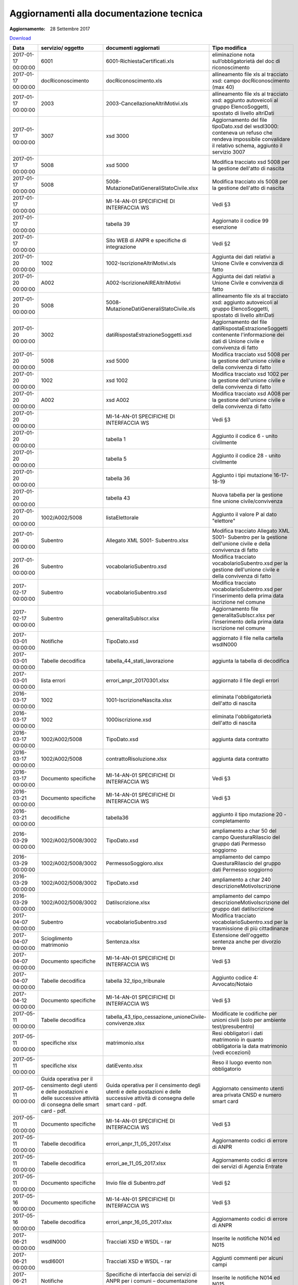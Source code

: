 Aggiornamenti alla documentazione tecnica
=========================================

:Aggiornamento: 28 Settembre 2017

`Download <https://www.anpr.interno.it/portale/documents/20182/26001/aggiornamenti_28_09_2017.xlsx/f07cd32d-2e95-4eed-9efa-14fba46e1a44>`_

+--------------------+---------------------------------------------------------------------------------------------------------------------------------+---------------------------------------------------------------------------------------------------------------------------------+--------------------------------------------------------------------------------------------------------------------------------------------------------------------------------------------------------------------------------------------------------------------------------------------------------------------------------------------------------------------------------------------------------------------------------------------------------------------------------------------------------------------+
|Data                |servizio/ oggetto                                                                                                                |documenti aggiornati                                                                                                             |Tipo modifica                                                                                                                                                                                                                                                                                                                                                                                                                                                                                                       |
+====================+=================================================================================================================================+=================================================================================================================================+====================================================================================================================================================================================================================================================================================================================================================================================================================================================================================================================+
|2017-01-17 00:00:00 |6001                                                                                                                             |6001-RichiestaCertificati.xls                                                                                                    |eliminazione nota sull’obbligatorietà del doc di riconoscimento                                                                                                                                                                                                                                                                                                                                                                                                                                                     |
+--------------------+---------------------------------------------------------------------------------------------------------------------------------+---------------------------------------------------------------------------------------------------------------------------------+--------------------------------------------------------------------------------------------------------------------------------------------------------------------------------------------------------------------------------------------------------------------------------------------------------------------------------------------------------------------------------------------------------------------------------------------------------------------------------------------------------------------+
|2017-01-17 00:00:00 |docRiconoscimento                                                                                                                |docRiconoscimento.xls                                                                                                            |allineamento file xls al tracciato xsd: campo docRiconoscimento  (max 40)                                                                                                                                                                                                                                                                                                                                                                                                                                           |
+--------------------+---------------------------------------------------------------------------------------------------------------------------------+---------------------------------------------------------------------------------------------------------------------------------+--------------------------------------------------------------------------------------------------------------------------------------------------------------------------------------------------------------------------------------------------------------------------------------------------------------------------------------------------------------------------------------------------------------------------------------------------------------------------------------------------------------------+
|2017-01-17 00:00:00 |2003                                                                                                                             |2003-CancellazioneAltriMotivi.xls                                                                                                |allineamento file xls al tracciato xsd: aggiunto autoveicoli al gruppo ElencoSoggetti, spostato di livello altriDati                                                                                                                                                                                                                                                                                                                                                                                                |
+--------------------+---------------------------------------------------------------------------------------------------------------------------------+---------------------------------------------------------------------------------------------------------------------------------+--------------------------------------------------------------------------------------------------------------------------------------------------------------------------------------------------------------------------------------------------------------------------------------------------------------------------------------------------------------------------------------------------------------------------------------------------------------------------------------------------------------------+
|2017-01-17 00:00:00 |3007                                                                                                                             |xsd 3000                                                                                                                         |Aggiornamento del file tipoDato.xsd del wsdl3000: conteneva un refuso che rendeva impossibile convalidare il relativo schema, aggiunto il servizio 3007                                                                                                                                                                                                                                                                                                                                                             |
+--------------------+---------------------------------------------------------------------------------------------------------------------------------+---------------------------------------------------------------------------------------------------------------------------------+--------------------------------------------------------------------------------------------------------------------------------------------------------------------------------------------------------------------------------------------------------------------------------------------------------------------------------------------------------------------------------------------------------------------------------------------------------------------------------------------------------------------+
|2017-01-17 00:00:00 |5008                                                                                                                             |xsd 5000                                                                                                                         |Modifica tracciato xsd 5008 per la gestione dell'atto di nascita                                                                                                                                                                                                                                                                                                                                                                                                                                                    |
+--------------------+---------------------------------------------------------------------------------------------------------------------------------+---------------------------------------------------------------------------------------------------------------------------------+--------------------------------------------------------------------------------------------------------------------------------------------------------------------------------------------------------------------------------------------------------------------------------------------------------------------------------------------------------------------------------------------------------------------------------------------------------------------------------------------------------------------+
|2017-01-17 00:00:00 |5008                                                                                                                             |5008-MutazioneDatiGeneraliStatoCivile.xlsx                                                                                       |Modifica tracciato xls  5008 per la gestione dell'atto di nascita                                                                                                                                                                                                                                                                                                                                                                                                                                                   |
+--------------------+---------------------------------------------------------------------------------------------------------------------------------+---------------------------------------------------------------------------------------------------------------------------------+--------------------------------------------------------------------------------------------------------------------------------------------------------------------------------------------------------------------------------------------------------------------------------------------------------------------------------------------------------------------------------------------------------------------------------------------------------------------------------------------------------------------+
|2017-01-17 00:00:00 |                                                                                                                                 |MI-14-AN-01 SPECIFICHE DI INTERFACCIA WS                                                                                         |Vedi §3                                                                                                                                                                                                                                                                                                                                                                                                                                                                                                             |
+--------------------+---------------------------------------------------------------------------------------------------------------------------------+---------------------------------------------------------------------------------------------------------------------------------+--------------------------------------------------------------------------------------------------------------------------------------------------------------------------------------------------------------------------------------------------------------------------------------------------------------------------------------------------------------------------------------------------------------------------------------------------------------------------------------------------------------------+
|2017-01-17 00:00:00 |                                                                                                                                 |tabella 39                                                                                                                       |Aggiornato il codice 99 esenzione                                                                                                                                                                                                                                                                                                                                                                                                                                                                                   |
+--------------------+---------------------------------------------------------------------------------------------------------------------------------+---------------------------------------------------------------------------------------------------------------------------------+--------------------------------------------------------------------------------------------------------------------------------------------------------------------------------------------------------------------------------------------------------------------------------------------------------------------------------------------------------------------------------------------------------------------------------------------------------------------------------------------------------------------+
|2017-01-17 00:00:00 |                                                                                                                                 |Sito WEB di ANPR e specifiche di integrazione                                                                                    |Vedi §2                                                                                                                                                                                                                                                                                                                                                                                                                                                                                                             |
+--------------------+---------------------------------------------------------------------------------------------------------------------------------+---------------------------------------------------------------------------------------------------------------------------------+--------------------------------------------------------------------------------------------------------------------------------------------------------------------------------------------------------------------------------------------------------------------------------------------------------------------------------------------------------------------------------------------------------------------------------------------------------------------------------------------------------------------+
|2017-01-20 00:00:00 |1002                                                                                                                             |1002-IscrizioneAltriMotivi.xls                                                                                                   |Aggiunta dei dati relativi a Unione Civile e convivenza di fatto                                                                                                                                                                                                                                                                                                                                                                                                                                                    |
+--------------------+---------------------------------------------------------------------------------------------------------------------------------+---------------------------------------------------------------------------------------------------------------------------------+--------------------------------------------------------------------------------------------------------------------------------------------------------------------------------------------------------------------------------------------------------------------------------------------------------------------------------------------------------------------------------------------------------------------------------------------------------------------------------------------------------------------+
|2017-01-20 00:00:00 |A002                                                                                                                             |A002-IscrizioneAIREAltriMotivi                                                                                                   |Aggiunta dei dati relativi a Unione Civile e convivenza di fatto                                                                                                                                                                                                                                                                                                                                                                                                                                                    |
+--------------------+---------------------------------------------------------------------------------------------------------------------------------+---------------------------------------------------------------------------------------------------------------------------------+--------------------------------------------------------------------------------------------------------------------------------------------------------------------------------------------------------------------------------------------------------------------------------------------------------------------------------------------------------------------------------------------------------------------------------------------------------------------------------------------------------------------+
|2017-01-20 00:00:00 |5008                                                                                                                             |5008-MutazioneDatiGeneraliStatoCivile.xls                                                                                        |allineamento file xls al tracciato xsd: aggiunto autoveicoli al gruppo ElencoSoggetti, spostato di livello altriDati                                                                                                                                                                                                                                                                                                                                                                                                |
+--------------------+---------------------------------------------------------------------------------------------------------------------------------+---------------------------------------------------------------------------------------------------------------------------------+--------------------------------------------------------------------------------------------------------------------------------------------------------------------------------------------------------------------------------------------------------------------------------------------------------------------------------------------------------------------------------------------------------------------------------------------------------------------------------------------------------------------+
|2017-01-20 00:00:00 |3002                                                                                                                             |datiRispostaEstrazioneSoggetti.xsd                                                                                               |Aggiornamento del file datiRispostaEstrazioneSoggetti contenente l'informazione dei dati di Unione civile e convivenza di fatto                                                                                                                                                                                                                                                                                                                                                                                     |
+--------------------+---------------------------------------------------------------------------------------------------------------------------------+---------------------------------------------------------------------------------------------------------------------------------+--------------------------------------------------------------------------------------------------------------------------------------------------------------------------------------------------------------------------------------------------------------------------------------------------------------------------------------------------------------------------------------------------------------------------------------------------------------------------------------------------------------------+
|2017-01-20 00:00:00 |5008                                                                                                                             |xsd 5000                                                                                                                         |Modifica tracciato xsd 5008 per la gestione dell'unione civile e della convivenza di fatto                                                                                                                                                                                                                                                                                                                                                                                                                          |
+--------------------+---------------------------------------------------------------------------------------------------------------------------------+---------------------------------------------------------------------------------------------------------------------------------+--------------------------------------------------------------------------------------------------------------------------------------------------------------------------------------------------------------------------------------------------------------------------------------------------------------------------------------------------------------------------------------------------------------------------------------------------------------------------------------------------------------------+
|2017-01-20 00:00:00 |1002                                                                                                                             |xsd 1002                                                                                                                         |Modifica tracciato xsd 1002 per la gestione dell'unione civile e della convivenza di fatto                                                                                                                                                                                                                                                                                                                                                                                                                          |
+--------------------+---------------------------------------------------------------------------------------------------------------------------------+---------------------------------------------------------------------------------------------------------------------------------+--------------------------------------------------------------------------------------------------------------------------------------------------------------------------------------------------------------------------------------------------------------------------------------------------------------------------------------------------------------------------------------------------------------------------------------------------------------------------------------------------------------------+
|2017-01-20 00:00:00 |A002                                                                                                                             |xsd A002                                                                                                                         |Modifica tracciato xsd A008 per la gestione dell'unione civile e della convivenza di fatto                                                                                                                                                                                                                                                                                                                                                                                                                          |
+--------------------+---------------------------------------------------------------------------------------------------------------------------------+---------------------------------------------------------------------------------------------------------------------------------+--------------------------------------------------------------------------------------------------------------------------------------------------------------------------------------------------------------------------------------------------------------------------------------------------------------------------------------------------------------------------------------------------------------------------------------------------------------------------------------------------------------------+
|2017-01-20 00:00:00 |                                                                                                                                 |MI-14-AN-01 SPECIFICHE DI INTERFACCIA WS                                                                                         |Vedi §3                                                                                                                                                                                                                                                                                                                                                                                                                                                                                                             |
+--------------------+---------------------------------------------------------------------------------------------------------------------------------+---------------------------------------------------------------------------------------------------------------------------------+--------------------------------------------------------------------------------------------------------------------------------------------------------------------------------------------------------------------------------------------------------------------------------------------------------------------------------------------------------------------------------------------------------------------------------------------------------------------------------------------------------------------+
|2017-01-20 00:00:00 |                                                                                                                                 |tabella 1                                                                                                                        |Aggiunto il codice 6 - unito civilmente                                                                                                                                                                                                                                                                                                                                                                                                                                                                             |
+--------------------+---------------------------------------------------------------------------------------------------------------------------------+---------------------------------------------------------------------------------------------------------------------------------+--------------------------------------------------------------------------------------------------------------------------------------------------------------------------------------------------------------------------------------------------------------------------------------------------------------------------------------------------------------------------------------------------------------------------------------------------------------------------------------------------------------------+
|2017-01-20 00:00:00 |                                                                                                                                 |tabella 5                                                                                                                        |Aggiunto il codice 28 - unito civilmente                                                                                                                                                                                                                                                                                                                                                                                                                                                                            |
+--------------------+---------------------------------------------------------------------------------------------------------------------------------+---------------------------------------------------------------------------------------------------------------------------------+--------------------------------------------------------------------------------------------------------------------------------------------------------------------------------------------------------------------------------------------------------------------------------------------------------------------------------------------------------------------------------------------------------------------------------------------------------------------------------------------------------------------+
|2017-01-20 00:00:00 |                                                                                                                                 |tabella 36                                                                                                                       |Aggiunto i tipi mutazione 16-17-18-19                                                                                                                                                                                                                                                                                                                                                                                                                                                                               |
+--------------------+---------------------------------------------------------------------------------------------------------------------------------+---------------------------------------------------------------------------------------------------------------------------------+--------------------------------------------------------------------------------------------------------------------------------------------------------------------------------------------------------------------------------------------------------------------------------------------------------------------------------------------------------------------------------------------------------------------------------------------------------------------------------------------------------------------+
|2017-01-20 00:00:00 |                                                                                                                                 |tabella 43                                                                                                                       |Nuova tabella per la gestione fine unione civile/convivenza                                                                                                                                                                                                                                                                                                                                                                                                                                                         |
+--------------------+---------------------------------------------------------------------------------------------------------------------------------+---------------------------------------------------------------------------------------------------------------------------------+--------------------------------------------------------------------------------------------------------------------------------------------------------------------------------------------------------------------------------------------------------------------------------------------------------------------------------------------------------------------------------------------------------------------------------------------------------------------------------------------------------------------+
|2017-01-20 00:00:00 |1002/A002/5008                                                                                                                   |listaElettorale                                                                                                                  |Aggiunto il valore P al dato "elettore"                                                                                                                                                                                                                                                                                                                                                                                                                                                                             |
+--------------------+---------------------------------------------------------------------------------------------------------------------------------+---------------------------------------------------------------------------------------------------------------------------------+--------------------------------------------------------------------------------------------------------------------------------------------------------------------------------------------------------------------------------------------------------------------------------------------------------------------------------------------------------------------------------------------------------------------------------------------------------------------------------------------------------------------+
|2017-01-26 00:00:00 |Subentro                                                                                                                         |Allegato XML S001- Subentro.xlsx                                                                                                 |Modifica tracciato Allegato XML S001- Subentro per la gestione dell'unione civile e della convivenza di fatto                                                                                                                                                                                                                                                                                                                                                                                                       |
+--------------------+---------------------------------------------------------------------------------------------------------------------------------+---------------------------------------------------------------------------------------------------------------------------------+--------------------------------------------------------------------------------------------------------------------------------------------------------------------------------------------------------------------------------------------------------------------------------------------------------------------------------------------------------------------------------------------------------------------------------------------------------------------------------------------------------------------+
|2017-01-26 00:00:00 |Subentro                                                                                                                         |vocabolarioSubentro.xsd                                                                                                          |Modifica tracciato vocabolarioSubentro.xsd per la gestione dell'unione civile e della convivenza di fatto                                                                                                                                                                                                                                                                                                                                                                                                           |
+--------------------+---------------------------------------------------------------------------------------------------------------------------------+---------------------------------------------------------------------------------------------------------------------------------+--------------------------------------------------------------------------------------------------------------------------------------------------------------------------------------------------------------------------------------------------------------------------------------------------------------------------------------------------------------------------------------------------------------------------------------------------------------------------------------------------------------------+
|2017-02-17 00:00:00 |Subentro                                                                                                                         |vocabolarioSubentro.xsd                                                                                                          |Modifica tracciato vocabolarioSubentro.xsd per l'inserimento della prima data iscrizione nel comune                                                                                                                                                                                                                                                                                                                                                                                                                 |
+--------------------+---------------------------------------------------------------------------------------------------------------------------------+---------------------------------------------------------------------------------------------------------------------------------+--------------------------------------------------------------------------------------------------------------------------------------------------------------------------------------------------------------------------------------------------------------------------------------------------------------------------------------------------------------------------------------------------------------------------------------------------------------------------------------------------------------------+
|2017-02-17 00:00:00 |Subentro                                                                                                                         |generalitaSubIscr.xlsx                                                                                                           |Aggiornamento file generalitaSubIscr.xlsx per l'inserimento della prima data iscrizione nel comune                                                                                                                                                                                                                                                                                                                                                                                                                  |
+--------------------+---------------------------------------------------------------------------------------------------------------------------------+---------------------------------------------------------------------------------------------------------------------------------+--------------------------------------------------------------------------------------------------------------------------------------------------------------------------------------------------------------------------------------------------------------------------------------------------------------------------------------------------------------------------------------------------------------------------------------------------------------------------------------------------------------------+
|2017-03-01 00:00:00 |Notifiche                                                                                                                        |TipoDato.xsd                                                                                                                     |aggiornato il file nella cartella wsdlN000                                                                                                                                                                                                                                                                                                                                                                                                                                                                          |
+--------------------+---------------------------------------------------------------------------------------------------------------------------------+---------------------------------------------------------------------------------------------------------------------------------+--------------------------------------------------------------------------------------------------------------------------------------------------------------------------------------------------------------------------------------------------------------------------------------------------------------------------------------------------------------------------------------------------------------------------------------------------------------------------------------------------------------------+
|2017-03-01 00:00:00 |Tabelle decodifica                                                                                                               |tabella_44_stati_lavorazione                                                                                                     |aggiunta la tabella di decodifica                                                                                                                                                                                                                                                                                                                                                                                                                                                                                   |
+--------------------+---------------------------------------------------------------------------------------------------------------------------------+---------------------------------------------------------------------------------------------------------------------------------+--------------------------------------------------------------------------------------------------------------------------------------------------------------------------------------------------------------------------------------------------------------------------------------------------------------------------------------------------------------------------------------------------------------------------------------------------------------------------------------------------------------------+
|2017-03-01 00:00:00 |lista errori                                                                                                                     |errori_anpr_20170301.xlsx                                                                                                        |aggiornato il file degli errori                                                                                                                                                                                                                                                                                                                                                                                                                                                                                     |
+--------------------+---------------------------------------------------------------------------------------------------------------------------------+---------------------------------------------------------------------------------------------------------------------------------+--------------------------------------------------------------------------------------------------------------------------------------------------------------------------------------------------------------------------------------------------------------------------------------------------------------------------------------------------------------------------------------------------------------------------------------------------------------------------------------------------------------------+
|2016-03-17 00:00:00 |1002                                                                                                                             |1001-IscrizioneNascita.xlsx                                                                                                      |eliminata l'obbligatorietà dell'atto di nascita                                                                                                                                                                                                                                                                                                                                                                                                                                                                     |
+--------------------+---------------------------------------------------------------------------------------------------------------------------------+---------------------------------------------------------------------------------------------------------------------------------+--------------------------------------------------------------------------------------------------------------------------------------------------------------------------------------------------------------------------------------------------------------------------------------------------------------------------------------------------------------------------------------------------------------------------------------------------------------------------------------------------------------------+
|2016-03-17 00:00:00 |1002                                                                                                                             |1000iscrizione.xsd                                                                                                               |eliminata l'obbligatorietà dell'atto di nascita                                                                                                                                                                                                                                                                                                                                                                                                                                                                     |
+--------------------+---------------------------------------------------------------------------------------------------------------------------------+---------------------------------------------------------------------------------------------------------------------------------+--------------------------------------------------------------------------------------------------------------------------------------------------------------------------------------------------------------------------------------------------------------------------------------------------------------------------------------------------------------------------------------------------------------------------------------------------------------------------------------------------------------------+
|2016-03-17 00:00:00 |1002/A002/5008                                                                                                                   |TipoDato.xsd                                                                                                                     |aggiunta data contratto                                                                                                                                                                                                                                                                                                                                                                                                                                                                                             |
+--------------------+---------------------------------------------------------------------------------------------------------------------------------+---------------------------------------------------------------------------------------------------------------------------------+--------------------------------------------------------------------------------------------------------------------------------------------------------------------------------------------------------------------------------------------------------------------------------------------------------------------------------------------------------------------------------------------------------------------------------------------------------------------------------------------------------------------+
|2016-03-17 00:00:00 |1002/A002/5008                                                                                                                   |contrattoRisoluzione.xlsx                                                                                                        |aggiunta data contratto                                                                                                                                                                                                                                                                                                                                                                                                                                                                                             |
+--------------------+---------------------------------------------------------------------------------------------------------------------------------+---------------------------------------------------------------------------------------------------------------------------------+--------------------------------------------------------------------------------------------------------------------------------------------------------------------------------------------------------------------------------------------------------------------------------------------------------------------------------------------------------------------------------------------------------------------------------------------------------------------------------------------------------------------+
|2016-03-17 00:00:00 |Documento specifiche                                                                                                             |MI-14-AN-01 SPECIFICHE DI INTERFACCIA WS                                                                                         |Vedi §3                                                                                                                                                                                                                                                                                                                                                                                                                                                                                                             |
+--------------------+---------------------------------------------------------------------------------------------------------------------------------+---------------------------------------------------------------------------------------------------------------------------------+--------------------------------------------------------------------------------------------------------------------------------------------------------------------------------------------------------------------------------------------------------------------------------------------------------------------------------------------------------------------------------------------------------------------------------------------------------------------------------------------------------------------+
|2016-03-21 00:00:00 |Documento specifiche                                                                                                             |MI-14-AN-01 SPECIFICHE DI INTERFACCIA WS                                                                                         |Vedi §3                                                                                                                                                                                                                                                                                                                                                                                                                                                                                                             |
+--------------------+---------------------------------------------------------------------------------------------------------------------------------+---------------------------------------------------------------------------------------------------------------------------------+--------------------------------------------------------------------------------------------------------------------------------------------------------------------------------------------------------------------------------------------------------------------------------------------------------------------------------------------------------------------------------------------------------------------------------------------------------------------------------------------------------------------+
|2016-03-21 00:00:00 |decodifiche                                                                                                                      |tabella36                                                                                                                        |aggiunto il tipo mutazione 20 - completamento                                                                                                                                                                                                                                                                                                                                                                                                                                                                       |
+--------------------+---------------------------------------------------------------------------------------------------------------------------------+---------------------------------------------------------------------------------------------------------------------------------+--------------------------------------------------------------------------------------------------------------------------------------------------------------------------------------------------------------------------------------------------------------------------------------------------------------------------------------------------------------------------------------------------------------------------------------------------------------------------------------------------------------------+
|2016-03-29 00:00:00 |1002/A002/5008/3002                                                                                                              |TipoDato.xsd                                                                                                                     |ampliamento a char 50 del campo QuesturaRilascio del gruppo dati Permesso soggiorno                                                                                                                                                                                                                                                                                                                                                                                                                                 |
+--------------------+---------------------------------------------------------------------------------------------------------------------------------+---------------------------------------------------------------------------------------------------------------------------------+--------------------------------------------------------------------------------------------------------------------------------------------------------------------------------------------------------------------------------------------------------------------------------------------------------------------------------------------------------------------------------------------------------------------------------------------------------------------------------------------------------------------+
|2016-03-29 00:00:00 |1002/A002/5008/3002                                                                                                              |PermessoSoggioro.xlsx                                                                                                            |ampliamento del campo QuesturaRilascio del gruppo dati Permesso soggiorno                                                                                                                                                                                                                                                                                                                                                                                                                                           |
+--------------------+---------------------------------------------------------------------------------------------------------------------------------+---------------------------------------------------------------------------------------------------------------------------------+--------------------------------------------------------------------------------------------------------------------------------------------------------------------------------------------------------------------------------------------------------------------------------------------------------------------------------------------------------------------------------------------------------------------------------------------------------------------------------------------------------------------+
|2016-03-29 00:00:00 |1002/A002/5008/3002                                                                                                              |TipoDato.xsd                                                                                                                     |ampliamento a char 240 descrizioneMotivoIscrizione                                                                                                                                                                                                                                                                                                                                                                                                                                                                  |
+--------------------+---------------------------------------------------------------------------------------------------------------------------------+---------------------------------------------------------------------------------------------------------------------------------+--------------------------------------------------------------------------------------------------------------------------------------------------------------------------------------------------------------------------------------------------------------------------------------------------------------------------------------------------------------------------------------------------------------------------------------------------------------------------------------------------------------------+
|2016-03-29 00:00:00 |1002/A002/5008/3002                                                                                                              |DatiIscrizione.xlsx                                                                                                              |ampliamento del campo descrizioneMotivoIscrizione del gruppo dati datiIscrizione                                                                                                                                                                                                                                                                                                                                                                                                                                    |
+--------------------+---------------------------------------------------------------------------------------------------------------------------------+---------------------------------------------------------------------------------------------------------------------------------+--------------------------------------------------------------------------------------------------------------------------------------------------------------------------------------------------------------------------------------------------------------------------------------------------------------------------------------------------------------------------------------------------------------------------------------------------------------------------------------------------------------------+
|2017-04-07 00:00:00 |Subentro                                                                                                                         |vocabolarioSubentro.xsd                                                                                                          |Modifica tracciato vocabolarioSubentro.xsd per la trasmissione di più cittadinanze                                                                                                                                                                                                                                                                                                                                                                                                                                  |
+--------------------+---------------------------------------------------------------------------------------------------------------------------------+---------------------------------------------------------------------------------------------------------------------------------+--------------------------------------------------------------------------------------------------------------------------------------------------------------------------------------------------------------------------------------------------------------------------------------------------------------------------------------------------------------------------------------------------------------------------------------------------------------------------------------------------------------------+
|2017-04-07 00:00:00 |Scioglimento matrimonio                                                                                                          |Sentenza.xlsx                                                                                                                    |Estensione dell'oggetto sentenza anche per divorzio breve                                                                                                                                                                                                                                                                                                                                                                                                                                                           |
+--------------------+---------------------------------------------------------------------------------------------------------------------------------+---------------------------------------------------------------------------------------------------------------------------------+--------------------------------------------------------------------------------------------------------------------------------------------------------------------------------------------------------------------------------------------------------------------------------------------------------------------------------------------------------------------------------------------------------------------------------------------------------------------------------------------------------------------+
|2017-04-07 00:00:00 |Documento specifiche                                                                                                             |MI-14-AN-01 SPECIFICHE DI INTERFACCIA WS                                                                                         |Vedi §3                                                                                                                                                                                                                                                                                                                                                                                                                                                                                                             |
+--------------------+---------------------------------------------------------------------------------------------------------------------------------+---------------------------------------------------------------------------------------------------------------------------------+--------------------------------------------------------------------------------------------------------------------------------------------------------------------------------------------------------------------------------------------------------------------------------------------------------------------------------------------------------------------------------------------------------------------------------------------------------------------------------------------------------------------+
|2017-04-07 00:00:00 |Tabelle decodifica                                                                                                               |tabella 32_tipo_tribunale                                                                                                        |Aggiunto codice 4: Avvocato/Notaio                                                                                                                                                                                                                                                                                                                                                                                                                                                                                  |
+--------------------+---------------------------------------------------------------------------------------------------------------------------------+---------------------------------------------------------------------------------------------------------------------------------+--------------------------------------------------------------------------------------------------------------------------------------------------------------------------------------------------------------------------------------------------------------------------------------------------------------------------------------------------------------------------------------------------------------------------------------------------------------------------------------------------------------------+
|2017-04-12 00:00:00 |Documento specifiche                                                                                                             |MI-14-AN-01 SPECIFICHE DI INTERFACCIA WS                                                                                         |Vedi §3                                                                                                                                                                                                                                                                                                                                                                                                                                                                                                             |
+--------------------+---------------------------------------------------------------------------------------------------------------------------------+---------------------------------------------------------------------------------------------------------------------------------+--------------------------------------------------------------------------------------------------------------------------------------------------------------------------------------------------------------------------------------------------------------------------------------------------------------------------------------------------------------------------------------------------------------------------------------------------------------------------------------------------------------------+
|2017-05-11 00:00:00 |Tabelle decodifica                                                                                                               |tabella_43_tipo_cessazione_unioneCivile-convivenze.xlsx                                                                          |Modificate le codifiche per unioni civili (solo per ambiente test/presubentro)                                                                                                                                                                                                                                                                                                                                                                                                                                      |
+--------------------+---------------------------------------------------------------------------------------------------------------------------------+---------------------------------------------------------------------------------------------------------------------------------+--------------------------------------------------------------------------------------------------------------------------------------------------------------------------------------------------------------------------------------------------------------------------------------------------------------------------------------------------------------------------------------------------------------------------------------------------------------------------------------------------------------------+
|2017-05-11 00:00:00 |specifiche xlsx                                                                                                                  |matrimonio.xlsx                                                                                                                  |Resi obbligatori i dati matrimonio in quanto obbligatoria la data matrimonio (vedi eccezioni)                                                                                                                                                                                                                                                                                                                                                                                                                       |
+--------------------+---------------------------------------------------------------------------------------------------------------------------------+---------------------------------------------------------------------------------------------------------------------------------+--------------------------------------------------------------------------------------------------------------------------------------------------------------------------------------------------------------------------------------------------------------------------------------------------------------------------------------------------------------------------------------------------------------------------------------------------------------------------------------------------------------------+
|2017-05-11 00:00:00 |specifiche xlsx                                                                                                                  |datiEvento.xlsx                                                                                                                  |Reso il luogo evento non obbligatorio                                                                                                                                                                                                                                                                                                                                                                                                                                                                               |
+--------------------+---------------------------------------------------------------------------------------------------------------------------------+---------------------------------------------------------------------------------------------------------------------------------+--------------------------------------------------------------------------------------------------------------------------------------------------------------------------------------------------------------------------------------------------------------------------------------------------------------------------------------------------------------------------------------------------------------------------------------------------------------------------------------------------------------------+
|2017-05-11 00:00:00 |Guida operativa per il censimento degli utenti e delle postazioni e delle successive attività di consegna delle smart card - pdf.|Guida operativa per il censimento degli utenti e delle postazioni e delle successive attività di consegna delle smart card - pdf.|Aggiornato censimento utenti area privata CNSD e numero smart card                                                                                                                                                                                                                                                                                                                                                                                                                                                  |
+--------------------+---------------------------------------------------------------------------------------------------------------------------------+---------------------------------------------------------------------------------------------------------------------------------+--------------------------------------------------------------------------------------------------------------------------------------------------------------------------------------------------------------------------------------------------------------------------------------------------------------------------------------------------------------------------------------------------------------------------------------------------------------------------------------------------------------------+
|2017-05-11 00:00:00 |Documento specifiche                                                                                                             |MI-14-AN-01 SPECIFICHE DI INTERFACCIA WS                                                                                         |Vedi §3                                                                                                                                                                                                                                                                                                                                                                                                                                                                                                             |
+--------------------+---------------------------------------------------------------------------------------------------------------------------------+---------------------------------------------------------------------------------------------------------------------------------+--------------------------------------------------------------------------------------------------------------------------------------------------------------------------------------------------------------------------------------------------------------------------------------------------------------------------------------------------------------------------------------------------------------------------------------------------------------------------------------------------------------------+
|2017-05-11 00:00:00 |Tabelle decodifica                                                                                                               |errori_anpr_11_05_2017.xlsx                                                                                                      |Aggiornamento codici di errore di ANPR                                                                                                                                                                                                                                                                                                                                                                                                                                                                              |
+--------------------+---------------------------------------------------------------------------------------------------------------------------------+---------------------------------------------------------------------------------------------------------------------------------+--------------------------------------------------------------------------------------------------------------------------------------------------------------------------------------------------------------------------------------------------------------------------------------------------------------------------------------------------------------------------------------------------------------------------------------------------------------------------------------------------------------------+
|2017-05-11 00:00:00 |Tabelle decodifica                                                                                                               |errori_ae_11_05_2017.xlsx                                                                                                        |Aggiornamento codici di errore dei servizi di Agenzia Entrate                                                                                                                                                                                                                                                                                                                                                                                                                                                       |
+--------------------+---------------------------------------------------------------------------------------------------------------------------------+---------------------------------------------------------------------------------------------------------------------------------+--------------------------------------------------------------------------------------------------------------------------------------------------------------------------------------------------------------------------------------------------------------------------------------------------------------------------------------------------------------------------------------------------------------------------------------------------------------------------------------------------------------------+
|2017-05-11 00:00:00 |Documento specifiche                                                                                                             |Invio file di Subentro.pdf                                                                                                       |Vedi §2                                                                                                                                                                                                                                                                                                                                                                                                                                                                                                             |
+--------------------+---------------------------------------------------------------------------------------------------------------------------------+---------------------------------------------------------------------------------------------------------------------------------+--------------------------------------------------------------------------------------------------------------------------------------------------------------------------------------------------------------------------------------------------------------------------------------------------------------------------------------------------------------------------------------------------------------------------------------------------------------------------------------------------------------------+
|2017-05-16 00:00:00 |Documento specifiche                                                                                                             |MI-14-AN-01 SPECIFICHE DI INTERFACCIA WS                                                                                         |Vedi §3                                                                                                                                                                                                                                                                                                                                                                                                                                                                                                             |
+--------------------+---------------------------------------------------------------------------------------------------------------------------------+---------------------------------------------------------------------------------------------------------------------------------+--------------------------------------------------------------------------------------------------------------------------------------------------------------------------------------------------------------------------------------------------------------------------------------------------------------------------------------------------------------------------------------------------------------------------------------------------------------------------------------------------------------------+
|2017-05-16 00:00:00 |Tabelle decodifica                                                                                                               |errori_anpr_16_05_2017.xlsx                                                                                                      |Aggiornamento codici di errore di ANPR                                                                                                                                                                                                                                                                                                                                                                                                                                                                              |
+--------------------+---------------------------------------------------------------------------------------------------------------------------------+---------------------------------------------------------------------------------------------------------------------------------+--------------------------------------------------------------------------------------------------------------------------------------------------------------------------------------------------------------------------------------------------------------------------------------------------------------------------------------------------------------------------------------------------------------------------------------------------------------------------------------------------------------------+
|2017-06-21 00:00:00 |wsdlN000                                                                                                                         |Tracciati XSD e WSDL - rar                                                                                                       |Inserite le notifiche N014 ed N015                                                                                                                                                                                                                                                                                                                                                                                                                                                                                  |
+--------------------+---------------------------------------------------------------------------------------------------------------------------------+---------------------------------------------------------------------------------------------------------------------------------+--------------------------------------------------------------------------------------------------------------------------------------------------------------------------------------------------------------------------------------------------------------------------------------------------------------------------------------------------------------------------------------------------------------------------------------------------------------------------------------------------------------------+
|2017-06-21 00:00:00 |wsdl6001                                                                                                                         |Tracciati XSD e WSDL - rar                                                                                                       |Aggiunti commenti per alcuni campi                                                                                                                                                                                                                                                                                                                                                                                                                                                                                  |
+--------------------+---------------------------------------------------------------------------------------------------------------------------------+---------------------------------------------------------------------------------------------------------------------------------+--------------------------------------------------------------------------------------------------------------------------------------------------------------------------------------------------------------------------------------------------------------------------------------------------------------------------------------------------------------------------------------------------------------------------------------------------------------------------------------------------------------------+
|2017-06-21 00:00:00 |Notifiche                                                                                                                        |Specifiche di interfaccia dei servizi di ANPR per i comuni – documentazione tecnica - rar                                        |Inserite le notifiche N014 ed N015                                                                                                                                                                                                                                                                                                                                                                                                                                                                                  |
+--------------------+---------------------------------------------------------------------------------------------------------------------------------+---------------------------------------------------------------------------------------------------------------------------------+--------------------------------------------------------------------------------------------------------------------------------------------------------------------------------------------------------------------------------------------------------------------------------------------------------------------------------------------------------------------------------------------------------------------------------------------------------------------------------------------------------------------+
|2017-06-21 00:00:00 |Certificazioni                                                                                                                   |Specifiche di interfaccia dei servizi di ANPR per i comuni – documentazione tecnica - rar                                        |Aggiunti commenti per alcuni campi                                                                                                                                                                                                                                                                                                                                                                                                                                                                                  |
+--------------------+---------------------------------------------------------------------------------------------------------------------------------+---------------------------------------------------------------------------------------------------------------------------------+--------------------------------------------------------------------------------------------------------------------------------------------------------------------------------------------------------------------------------------------------------------------------------------------------------------------------------------------------------------------------------------------------------------------------------------------------------------------------------------------------------------------+
|2017-06-21 00:00:00 |wsdl1000                                                                                                                         |Tracciati XSD e WSDL - rar                                                                                                       |Specificati i valori attualmente utilizzati della lista controlli                                                                                                                                                                                                                                                                                                                                                                                                                                                   |
+--------------------+---------------------------------------------------------------------------------------------------------------------------------+---------------------------------------------------------------------------------------------------------------------------------+--------------------------------------------------------------------------------------------------------------------------------------------------------------------------------------------------------------------------------------------------------------------------------------------------------------------------------------------------------------------------------------------------------------------------------------------------------------------------------------------------------------------+
|2017-06-21 00:00:00 |1002-IscrizioneAltriMotivi                                                                                                       |Specifiche di interfaccia dei servizi di ANPR per i comuni – documentazione tecnica - rar                                        |Specificati i valori attualmente utilizzati della lista controlli                                                                                                                                                                                                                                                                                                                                                                                                                                                   |
+--------------------+---------------------------------------------------------------------------------------------------------------------------------+---------------------------------------------------------------------------------------------------------------------------------+--------------------------------------------------------------------------------------------------------------------------------------------------------------------------------------------------------------------------------------------------------------------------------------------------------------------------------------------------------------------------------------------------------------------------------------------------------------------------------------------------------------------+
|2017-06-21 00:00:00 |A001-IscrizioneAIRENascita                                                                                                       |Specifiche di interfaccia dei servizi di ANPR per i comuni – documentazione tecnica - rar                                        |Specificati i valori attualmente utilizzati della lista controlli                                                                                                                                                                                                                                                                                                                                                                                                                                                   |
+--------------------+---------------------------------------------------------------------------------------------------------------------------------+---------------------------------------------------------------------------------------------------------------------------------+--------------------------------------------------------------------------------------------------------------------------------------------------------------------------------------------------------------------------------------------------------------------------------------------------------------------------------------------------------------------------------------------------------------------------------------------------------------------------------------------------------------------+
|2017-06-21 00:00:00 |A002-IscrizioneAIREAltriMotivi                                                                                                   |Specifiche di interfaccia dei servizi di ANPR per i comuni – documentazione tecnica - rar                                        |Specificati i valori attualmente utilizzati della lista controlli                                                                                                                                                                                                                                                                                                                                                                                                                                                   |
+--------------------+---------------------------------------------------------------------------------------------------------------------------------+---------------------------------------------------------------------------------------------------------------------------------+--------------------------------------------------------------------------------------------------------------------------------------------------------------------------------------------------------------------------------------------------------------------------------------------------------------------------------------------------------------------------------------------------------------------------------------------------------------------------------------------------------------------+
|2017-06-21 00:00:00 |wsdl5000                                                                                                                         |Tracciati XSD e WSDL - rar                                                                                                       |Specificati i valori attualmente utilizzati della lista controlli                                                                                                                                                                                                                                                                                                                                                                                                                                                   |
+--------------------+---------------------------------------------------------------------------------------------------------------------------------+---------------------------------------------------------------------------------------------------------------------------------+--------------------------------------------------------------------------------------------------------------------------------------------------------------------------------------------------------------------------------------------------------------------------------------------------------------------------------------------------------------------------------------------------------------------------------------------------------------------------------------------------------------------+
|2017-06-21 00:00:00 |5001-MutazioneFamiglia-Convivenza                                                                                                |Specifiche di interfaccia dei servizi di ANPR per i comuni – documentazione tecnica - rar                                        |Specificati i valori attualmente utilizzati della lista controlli                                                                                                                                                                                                                                                                                                                                                                                                                                                   |
+--------------------+---------------------------------------------------------------------------------------------------------------------------------+---------------------------------------------------------------------------------------------------------------------------------+--------------------------------------------------------------------------------------------------------------------------------------------------------------------------------------------------------------------------------------------------------------------------------------------------------------------------------------------------------------------------------------------------------------------------------------------------------------------------------------------------------------------+
|2017-06-21 00:00:00 |5012-AnnullamentoMutazione                                                                                                       |Specifiche di interfaccia dei servizi di ANPR per i comuni – documentazione tecnica - rar                                        |Specificati i valori attualmente utilizzati della lista controlli                                                                                                                                                                                                                                                                                                                                                                                                                                                   |
+--------------------+---------------------------------------------------------------------------------------------------------------------------------+---------------------------------------------------------------------------------------------------------------------------------+--------------------------------------------------------------------------------------------------------------------------------------------------------------------------------------------------------------------------------------------------------------------------------------------------------------------------------------------------------------------------------------------------------------------------------------------------------------------------------------------------------------------+
|2017-06-21 00:00:00 |lista errori                                                                                                                     |errori_anpr_20170301.xlsx                                                                                                        |Eliminati CC071, CN303 e CN308                                                                                                                                                                                                                                                                                                                                                                                                                                                                                      |
+--------------------+---------------------------------------------------------------------------------------------------------------------------------+---------------------------------------------------------------------------------------------------------------------------------+--------------------------------------------------------------------------------------------------------------------------------------------------------------------------------------------------------------------------------------------------------------------------------------------------------------------------------------------------------------------------------------------------------------------------------------------------------------------------------------------------------------------+
|2017-06-21 00:00:00 |Documento specifiche                                                                                                             |MI-14-AN-01 SPECIFICHE DI INTERFACCIA WS                                                                                         |Vedi §3                                                                                                                                                                                                                                                                                                                                                                                                                                                                                                             |
+--------------------+---------------------------------------------------------------------------------------------------------------------------------+---------------------------------------------------------------------------------------------------------------------------------+--------------------------------------------------------------------------------------------------------------------------------------------------------------------------------------------------------------------------------------------------------------------------------------------------------------------------------------------------------------------------------------------------------------------------------------------------------------------------------------------------------------------+
|2017-06-26 00:00:00 |Aggiornamento tabelle decodifica                                                                                                 |Aggiornamento tabelle 24 e 41 consolati e territori                                                                              |Riapertura consolato Santo Domingo 2690100                                                                                                                                                                                                                                                                                                                                                                                                                                                                          |
+--------------------+---------------------------------------------------------------------------------------------------------------------------------+---------------------------------------------------------------------------------------------------------------------------------+--------------------------------------------------------------------------------------------------------------------------------------------------------------------------------------------------------------------------------------------------------------------------------------------------------------------------------------------------------------------------------------------------------------------------------------------------------------------------------------------------------------------+
|2017-07-12 00:00:00 |5013-RevocaDato                                                                                                                  |Tracciati XSD e WSDL - rar                                                                                                       |Aggiornati i file vocabolario5000mutazione.xsd, 5000mutazione.xsd, tipoDato.xsd                                                                                                                                                                                                                                                                                                                                                                                                                                     |
+--------------------+---------------------------------------------------------------------------------------------------------------------------------+---------------------------------------------------------------------------------------------------------------------------------+--------------------------------------------------------------------------------------------------------------------------------------------------------------------------------------------------------------------------------------------------------------------------------------------------------------------------------------------------------------------------------------------------------------------------------------------------------------------------------------------------------------------+
|2017-07-12 00:00:00 |Residenza estera                                                                                                                 |alfanumerico120char                                                                                                              |Non è più ammesso il carattere "/" per Località e Indirizzo estero                                                                                                                                                                                                                                                                                                                                                                                                                                                  |
+--------------------+---------------------------------------------------------------------------------------------------------------------------------+---------------------------------------------------------------------------------------------------------------------------------+--------------------------------------------------------------------------------------------------------------------------------------------------------------------------------------------------------------------------------------------------------------------------------------------------------------------------------------------------------------------------------------------------------------------------------------------------------------------------------------------------------------------+
|2017-07-12 00:00:00 |5013-RevocaDato                                                                                                                  |Specifiche di interfaccia dei servizi di ANPR per i comuni – documentazione tecnica - rar                                        |Aggiunti i file 5013-RevocaDato.xlsx, revocaDato.xlsx, schedaSoggetto.xlsx                                                                                                                                                                                                                                                                                                                                                                                                                                          |
+--------------------+---------------------------------------------------------------------------------------------------------------------------------+---------------------------------------------------------------------------------------------------------------------------------+--------------------------------------------------------------------------------------------------------------------------------------------------------------------------------------------------------------------------------------------------------------------------------------------------------------------------------------------------------------------------------------------------------------------------------------------------------------------------------------------------------------------+
|2017-07-12 00:00:00 |Documento specifiche                                                                                                             |MI-14-AN-01 SPECIFICHE DI INTERFACCIA WS                                                                                         |Vedi §3                                                                                                                                                                                                                                                                                                                                                                                                                                                                                                             |
+--------------------+---------------------------------------------------------------------------------------------------------------------------------+---------------------------------------------------------------------------------------------------------------------------------+--------------------------------------------------------------------------------------------------------------------------------------------------------------------------------------------------------------------------------------------------------------------------------------------------------------------------------------------------------------------------------------------------------------------------------------------------------------------------------------------------------------------+
|2017-07-12 00:00:00 |Documento specifiche                                                                                                             |Risoluzione disallineamenti con l'Agenzia delle Entrate 12_07_2017.pdf                                                           |Appendice al documento di specifiche                                                                                                                                                                                                                                                                                                                                                                                                                                                                                |
+--------------------+---------------------------------------------------------------------------------------------------------------------------------+---------------------------------------------------------------------------------------------------------------------------------+--------------------------------------------------------------------------------------------------------------------------------------------------------------------------------------------------------------------------------------------------------------------------------------------------------------------------------------------------------------------------------------------------------------------------------------------------------------------------------------------------------------------+
|2017-07-12 00:00:00 |Tabelle decodifica                                                                                                               |errori_anpr_12_07_2017.xlsx                                                                                                      |Aggiornamento codici di errore di ANPR                                                                                                                                                                                                                                                                                                                                                                                                                                                                              |
+--------------------+---------------------------------------------------------------------------------------------------------------------------------+---------------------------------------------------------------------------------------------------------------------------------+--------------------------------------------------------------------------------------------------------------------------------------------------------------------------------------------------------------------------------------------------------------------------------------------------------------------------------------------------------------------------------------------------------------------------------------------------------------------------------------------------------------------+
|2017-08-31 00:00:00 |specifiche xlsx                                                                                                                  |Specifiche di interfaccia dei servizi di ANPR per i comuni – documentazione tecnica - rar                                        |contratto Risoluzione.xlsx scioglimentoUnione.xlsx Specificato utilizzo del cod. motivo scioglimento 98 = Decesso del convivente/unito civilmente                                                                                                                                                                                                                                                                                                                                                                   |
+--------------------+---------------------------------------------------------------------------------------------------------------------------------+---------------------------------------------------------------------------------------------------------------------------------+--------------------------------------------------------------------------------------------------------------------------------------------------------------------------------------------------------------------------------------------------------------------------------------------------------------------------------------------------------------------------------------------------------------------------------------------------------------------------------------------------------------------+
|2017-08-31 00:00:00 |specifiche xlsx                                                                                                                  |Specifiche di interfaccia dei servizi di ANPR per i comuni – documentazione tecnica - rar                                        |In 6001-RichiestaCertificati.xlsx  aggiunto forzaCertificazione già presente nell'XSD                                                                                                                                                                                                                                                                                                                                                                                                                               |
+--------------------+---------------------------------------------------------------------------------------------------------------------------------+---------------------------------------------------------------------------------------------------------------------------------+--------------------------------------------------------------------------------------------------------------------------------------------------------------------------------------------------------------------------------------------------------------------------------------------------------------------------------------------------------------------------------------------------------------------------------------------------------------------------------------------------------------------+
|2017-08-31 00:00:00 |Tabelle decodifica                                                                                                               |errori_anpr_31_08_2017.xlsx                                                                                                      |Aggiornamento codici di errore di ANPR                                                                                                                                                                                                                                                                                                                                                                                                                                                                              |
+--------------------+---------------------------------------------------------------------------------------------------------------------------------+---------------------------------------------------------------------------------------------------------------------------------+--------------------------------------------------------------------------------------------------------------------------------------------------------------------------------------------------------------------------------------------------------------------------------------------------------------------------------------------------------------------------------------------------------------------------------------------------------------------------------------------------------------------+
|2017-09-05 00:00:00 |Documento specifiche                                                                                                             |MI-14-AN-01 SPECIFICHE DI INTERFACCIA WS                                                                                         |Vedi §3                                                                                                                                                                                                                                                                                                                                                                                                                                                                                                             |
+--------------------+---------------------------------------------------------------------------------------------------------------------------------+---------------------------------------------------------------------------------------------------------------------------------+--------------------------------------------------------------------------------------------------------------------------------------------------------------------------------------------------------------------------------------------------------------------------------------------------------------------------------------------------------------------------------------------------------------------------------------------------------------------------------------------------------------------+
|2017-09-05 00:00:00 |specifiche xlsx                                                                                                                  |Specifiche di interfaccia dei servizi di ANPR per i comuni – documentazione tecnica - rar                                        |In 5005-MutazioneResidenza.xlsx  aggiunto valore per forzare il cambio di residenza allo stesso indirizzo                                                                                                                                                                                                                                                                                                                                                                                                           |
+--------------------+---------------------------------------------------------------------------------------------------------------------------------+---------------------------------------------------------------------------------------------------------------------------------+--------------------------------------------------------------------------------------------------------------------------------------------------------------------------------------------------------------------------------------------------------------------------------------------------------------------------------------------------------------------------------------------------------------------------------------------------------------------------------------------------------------------+
|2017-09-22 00:00:00 |lista errori                                                                                                                     |errori_anpr_20170922.xlsx                                                                                                        |Inserimento/Aggiornamento codici di errore di ANPR                                                                                                                                                                                                                                                                                                                                                                                                                                                                  |
+--------------------+---------------------------------------------------------------------------------------------------------------------------------+---------------------------------------------------------------------------------------------------------------------------------+--------------------------------------------------------------------------------------------------------------------------------------------------------------------------------------------------------------------------------------------------------------------------------------------------------------------------------------------------------------------------------------------------------------------------------------------------------------------------------------------------------------------+
|2017-09-22 00:00:00 |Oggetti                                                                                                                          |localitaEstera.xlsx                                                                                                              |Specificato che nel campo descrizioneConsolato deve essere riportata la città Sede del consolato come da tabella 24                                                                                                                                                                                                                                                                                                                                                                                                 |
+--------------------+---------------------------------------------------------------------------------------------------------------------------------+---------------------------------------------------------------------------------------------------------------------------------+--------------------------------------------------------------------------------------------------------------------------------------------------------------------------------------------------------------------------------------------------------------------------------------------------------------------------------------------------------------------------------------------------------------------------------------------------------------------------------------------------------------------+
|2017-09-28 00:00:00 |lista errori                                                                                                                     |errori_anpr_20170928.xlsx                                                                                                        |Inserimento/Aggiornamento codici di errore di ANPR                                                                                                                                                                                                                                                                                                                                                                                                                                                                  |
+--------------------+---------------------------------------------------------------------------------------------------------------------------------+---------------------------------------------------------------------------------------------------------------------------------+--------------------------------------------------------------------------------------------------------------------------------------------------------------------------------------------------------------------------------------------------------------------------------------------------------------------------------------------------------------------------------------------------------------------------------------------------------------------------------------------------------------------+
